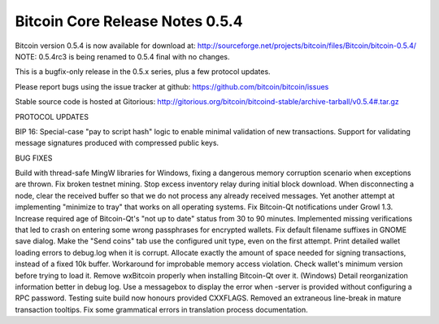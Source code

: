 Bitcoin Core Release Notes 0.5.4
================================

Bitcoin version 0.5.4 is now available for download at:
http://sourceforge.net/projects/bitcoin/files/Bitcoin/bitcoin-0.5.4/
NOTE: 0.5.4rc3 is being renamed to 0.5.4 final with no changes.

This is a bugfix-only release in the 0.5.x series, plus a few protocol
updates.

Please report bugs using the issue tracker at github:
https://github.com/bitcoin/bitcoin/issues

Stable source code is hosted at Gitorious:
http://gitorious.org/bitcoin/bitcoind-stable/archive-tarball/v0.5.4#.tar.gz

PROTOCOL UPDATES

BIP 16: Special-case "pay to script hash" logic to enable minimal
validation of new transactions. Support for validating message
signatures produced with compressed public keys.

BUG FIXES

Build with thread-safe MingW libraries for Windows, fixing a dangerous
memory corruption scenario when exceptions are thrown. Fix broken
testnet mining. Stop excess inventory relay during initial block
download. When disconnecting a node, clear the received buffer so that
we do not process any already received messages. Yet another attempt at
implementing "minimize to tray" that works on all operating systems. Fix
Bitcoin-Qt notifications under Growl 1.3. Increase required age of
Bitcoin-Qt's "not up to date" status from 30 to 90 minutes. Implemented
missing verifications that led to crash on entering some wrong
passphrases for encrypted wallets. Fix default filename suffixes in
GNOME save dialog. Make the "Send coins" tab use the configured unit
type, even on the first attempt. Print detailed wallet loading errors to
debug.log when it is corrupt. Allocate exactly the amount of space
needed for signing transactions, instead of a fixed 10k buffer.
Workaround for improbable memory access violation. Check wallet's
minimum version before trying to load it. Remove wxBitcoin properly when
installing Bitcoin-Qt over it. (Windows) Detail reorganization
information better in debug log. Use a messagebox to display the error
when -server is provided without configuring a RPC password. Testing
suite build now honours provided CXXFLAGS. Removed an extraneous
line-break in mature transaction tooltips. Fix some grammatical errors
in translation process documentation.
